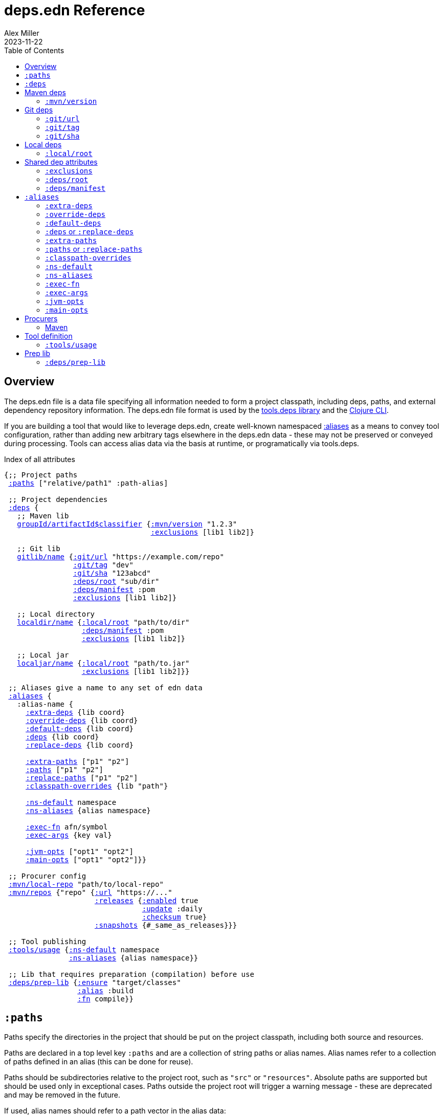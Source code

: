 = deps.edn Reference
Alex Miller
2023-11-22
:type: reference
:toc: macro
:icons: font
:prevpagehref: deps_edn
:prevpagetitle: deps.edn

ifdef::env-github,env-browser[:outfilesuffix: .adoc]

toc::[]

== Overview

The deps.edn file is a data file specifying all information needed to form a project classpath, including deps, paths, and external dependency repository information. The deps.edn file format is used by the https://github.com/clojure/tools.deps[tools.deps library] and the <<clojure_cli#,Clojure CLI>>.

If you are building a tool that would like to leverage deps.edn, create well-known namespaced <<deps_edn#aliases,:aliases>> as a means to convey tool configuration, rather than adding new arbitrary tags elsewhere in the deps.edn data - these may not be preserved or conveyed during processing. Tools can access alias data via the basis at runtime, or programatically via tools.deps.

.Index of all attributes
[[index]]
[subs=+macros]
----
{;; Project paths
 <<deps_edn#paths,:paths>> ["relative/path1" :path-alias]

 ;; Project dependencies
 <<deps_edn#deps,:deps>> {
   ;; Maven lib
   <<deps_edn#deps_mvn,groupId/artifactId$classifier>> {<<deps_edn#deps_mvn_version,:mvn/version>> "1.2.3"
                                  <<deps_edn#deps_deps_exclusions,:exclusions>> [lib1 lib2]}

   ;; Git lib
   <<deps_edn#deps_git,gitlib/name>> {<<deps_edn#deps_git_url,:git/url>> "https://example.com/repo"
                <<deps_edn#deps_git_tag,:git/tag>> "dev"
                <<deps_edn#deps_git_sha,:git/sha>> "123abcd"
                <<deps_edn#deps_deps_root,:deps/root>> "sub/dir"
                <<deps_edn#deps_deps_manifest,:deps/manifest>> :pom
                <<deps_edn#deps_deps_exclusions,:exclusions>> [lib1 lib2]}

   ;; Local directory
   <<deps_edn#deps_local,localdir/name>> {<<deps_edn#deps_local_root,:local/root>> "path/to/dir"
                  <<deps_edn#deps_deps_manifest,:deps/manifest>> :pom
                  <<deps_edn#deps_deps_exclusions,:exclusions>> [lib1 lib2]}

   ;; Local jar
   <<deps_edn#deps_local,localjar/name>> {<<deps_edn#deps_local_root,:local/root>> "path/to.jar"
                  <<deps_edn#deps_deps_exclusions,:exclusions>> [lib1 lib2]}}
   
 ;; Aliases give a name to any set of edn data
 <<deps_edn#aliases,:aliases>> {
   :alias-name {
     <<deps_edn#aliases_extradeps,:extra-deps>> {lib coord}
     <<deps_edn#aliases_overridedeps,:override-deps>> {lib coord}
     <<deps_edn#aliases_defaultdeps,:default-deps>> {lib coord}
     <<deps_edn#aliases_deps,:deps>> {lib coord}
     <<deps_edn#aliases_deps,:replace-deps>> {lib coord}

     <<deps_edn#aliases_extrapaths,:extra-paths>> ["p1" "p2"]
     <<deps_edn#aliases_paths,:paths>> ["p1" "p2"]
     <<deps_edn#aliases_paths,:replace-paths>> ["p1" "p2"]
     <<deps_edn#aliases_classpathoverrides,:classpath-overrides>> {lib "path"}
          
     <<deps_edn#aliases_nsdefault,:ns-default>> namespace
     <<deps_edn#aliases_nsaliases,:ns-aliases>> {alias namespace}
       
     <<deps_edn#aliases_execfn,:exec-fn>> afn/symbol
     <<deps_edn#aliases_execargs,:exec-args>> {key val}
       
     <<deps_edn#aliases_jvmopts,:jvm-opts>> ["opt1" "opt2"]
     <<deps_edn#aliases_mainopts,:main-opts>> ["opt1" "opt2"]}}

 ;; Procurer config
 <<deps_edn#procurer_mvn_localrepo,:mvn/local-repo>> "path/to/local-repo"
 <<deps_edn#procurer_mvn_repos,:mvn/repos>> {"repo" {<<deps_edn#procurer_mvn_repos_url,:url>> "https://..."
                     <<deps_edn#procurer_mvn_repos_releases,:releases>> {<<deps_edn#procurer_mvn_repos_enabled,:enabled>> true
                                <<deps_edn#procurer_mvn_repos_update,:update>> :daily
                                <<deps_edn#procurer_mvn_repos_checksum,:checksum>> true}
                     <<deps_edn#procurer_mvn_repos_snapshots,:snapshots>> {#_same_as_releases}}}

 ;; Tool publishing
 <<deps_edn#tools_usage,:tools/usage>> {<<deps_edn#aliases_nsdefault,:ns-default>> namespace
               <<deps_edn#aliases_nsaliases,:ns-aliases>> {alias namespace}}
 
 ;; Lib that requires preparation (compilation) before use
 <<deps_edn#prep_lib,:deps/prep-lib>> {<<deps_edn#prep_lib_ensure,:ensure>> "target/classes"
                 <<deps_edn#prep_lib_alias,:alias>> :build
                 <<deps_edn#prep_lib_fn,:fn>> compile}}
----

[[paths]]
== `:paths`

Paths specify the directories in the project that should be put on the project classpath, including both source and resources.

Paths are declared in a top level key `:paths` and are a collection of string paths or alias names. Alias names refer to a collection of paths defined in an alias (this can be done for reuse).

Paths should be subdirectories relative to the project root, such as `"src"` or `"resources"`. Absolute paths are supported but should be used only in exceptional cases. Paths outside the project root will trigger a warning message - these are deprecated and may be removed in the future.

If used, alias names should refer to a path vector in the alias data:

[source,clojure]
----
{:paths [:clj-paths :resource-paths]
 :aliases
 {:clj-paths ["src/clj" "src/cljc"]
  :resource-paths ["resources"]}}
----

Paths are always included in the beginning of the classpath, in the order provided in the expanded `:paths` collection.

[[deps]]
== `:deps`

Dependencies are declared in deps.edn with a top level key `:deps` - a map from library to coordinate.

The library name is a qualified symbol. Unqualified symbols are treated as `name/name` but this usage is deprecated. Coordinates (and library names to some extent) are specific to the coordinate types below.

Dependencies are <<dep_expansion#,expanded>> from this top-level set of deps to include all transitive deps. Generally, the newest version is selected (barring other constraints - see the docs). Dependencies will be put on the classpath after any paths, sorted by a) depth from root and b) alphabetical sort of deps at a certain depth. This order should be stable.

Examples:

[source,clojure]
----
{:deps
 {;; example maven dep
  org.clojure/tools.reader {:mvn/version "1.1.1"}
  
  ;; example git dep
  io.github.sally/awesome {:tag "v1.2.3" :sha "123abcd"}
  
  ;; example local project
  my.dev/project {:local/root "../project"}
  
  ;; example local jar
  my.driver/jar {:local/root "../libs/driver.jar"}
 }}
----

[[deps_mvn]]
== Maven deps

The Maven procurer uses the qualifier `mvn` and is used to retrieve library artifacts from https://maven.apache.org/[Maven repositories], the standard repository manager in the Java ecosystem. Libraries are downloaded as .jar files and stored in the Maven local repository cache (located in ~/.m2/repository by default or override with <<deps_edn#mvn_localrepo,:mvn/local-repo>>). Other JVM-based tools may also use this cache.

Maven libraries are located in Maven repositories using "Maven coordinates", typically the groupId, artifactId, and version (sometimes also abbreivated as GAV). In deps.edn, the library name is parsed as `groupId/artifactId` and the version is taken from `:mvn/version`. Some Maven artifacts also have a "classifier", which is a variant of a particular artifact. In the Maven procurer, classifiers are included at the end of the lib name, separated by a `$` in this format: `groupId/artifactId$classifier`.

Currently, only `jar` artifacts are supported. Support for other artifact types (particularly Bill of Materials poms) may be added in the future.

[[deps_mvn_version]]
=== `:mvn/version`

Required for all Maven dependencies, specifies the version as a string.

Examples:

* `"1.2.3"`
* `"1.2.3-SNAPSHOT"`

[[deps_git]]
== Git deps

The `git` procurer supports direct use of source-based libs hosted in Git repositories. Git libs are downloaded by default to the `~/.gitlibs` directory. The working tree is checked out and cached for each sha included as a dependency.

To specify a git lib as a dependency, two pieces of information must be known - the Git repo url and a specific sha. Using movable references like branch names is not supported.

Git coordinates have the following attributes:

* `:git/url` - optional, Git url (may be inferred from lib name, see below)
* `:git/sha` - required, either a full 40-char sha or a sha prefix can be provided in combination with a tag (`:sha` is also accepted for backwards compatibility)
* `:git/tag` - optional, git tag name (may be used only in combination with a `:git/sha`, `:tag` accepted for backwards compatibility)

The git url must either be provided or inferred from the lib name. If provided, the `:git/url` takes precedence. Lib to url convention is as follows:

[cols="<*", options="header", role="table"]
|===
|Lib format | Inferred `:git/url`
|io.github.ORG/PROJECT | `"https://github.com/ORG/PROJECT.git"`
|com.github.ORG/PROJECT | `"https://github.com/ORG/PROJECT.git"`
|io.gitlab.ORG/PROJECT | `"https://gitlab.com/ORG/PROJECT.git"`
|com.gitlab.ORG/PROJECT | `"https://gitlab.com/ORG/PROJECT.git"`
|io.bitbucket.ORG/PROJECT | `"https://bitbucket.org/ORG/PROJECT.git"`
|org.bitbucket.ORG/PROJECT | `"https://bitbucket.org/ORG/PROJECT.git"`
|io.beanstalkapp.ORG/PROJECT | `"https://ORG.git.beanstalkapp.com/PROJECT.git"`
|com.beanstalkapp.ORG/PROJECT | `"https://ORG.git.beanstalkapp.com/PROJECT.git"`
|ht.sr.ORG/PROJECT | `"https://git.sr.ht/~ORG/PROJECT"`
|===

This is an example deps.edn including two valid git deps, the first with inferred git url, git tag, and sha prefix, and the second with explicit git url and full sha:

[source,clojure]
----
{:deps
 {;; implied git url, tag + sha prefix
  io.github.clojure/tools.deps.graph {:git/tag "v1.1.68" :git/sha "6971bb4"}
 
  ;; explicit git url, full sha
  org.clojure/tools.build {:git/url "https://github.com/clojure/tools.build.git"
                           :git/sha "ba1a2bf421838802e7bdefc541b41f57582e53b6"}}}
----

[[deps_git_url]]
=== `:git/url`

The `:git/url` is inferred from the lib name if using the format described above, else it must be provided. 

The most common git url protocols are https and ssh. https repos will be accessed anonymously and require no additional authentication information. This approach is recommended for public repos you don't control. ssh repos may be either public or private and use your ssh identity.

For more information on creating keys and using the ssh-agent to manage your ssh identities, GitHub provides excellent info:

* https://help.github.com/articles/generating-a-new-ssh-key-and-adding-it-to-the-ssh-agent/
* https://help.github.com/articles/working-with-ssh-key-passphrases/

Other protocols (including local and file) should work but are not commonly used.

[[deps_git_tag]]
=== `:git/tag`

`:git/tag` is an optional coord key that indicates the semantics of the sha by specifying the tag. If the `:git/tag` is provided, the `:git/sha` can be a short sha instead of a full 40-character sha.

[[deps_git_sha]]
=== `:git/sha`

`:git/sha` is a required coord key. If the `:git/tag` is provided it can be the prefix sha (they must unpeel to the same commit), otherwise it should be a full 40-char sha.

When selecting a version from between sha A and sha B where B has A as an ancestor, then B will be preferred (the "most descendant" one). If A and B do not have an ancestor/descendant relationship (commits in parallel branches for example), this is an error and classpath construction will fail.

[[deps_local]]
== Local deps

Local deps refer to either a directory or a jar file on disk. The `:local/root` attribute is required and may be either absolute or relative.

[[deps_local_root]]
=== `:local/root`

For a local project directory, the `:local/root` should be a directory path, either absolute or relative to the location of the project directory.

For a jar file, the `:local/root` should be either absolute or relative path to a jar file. If the jar includes a pom.xml file, it will be used to find transitive deps

== Shared dep attributes

[[deps_deps_exclusions]]
=== `:exclusions`

The `:exclusions` attribute takes a vector of lib symbols to exclude as transitive deps from this dependency. This attribute can be used on any dependency.

[[deps_deps_root]]
=== `:deps/root`

The `:deps/root` attribute indicates a relative directory path within a file-based dep to search for the manifest file. It is commonly used with monorepo style projects to specify a dep root in a directory below the repo root.

[[deps_deps_manifest]]
=== `:deps/manifest`

The `:deps/manifest` attribute specifies the project manifest type and overrides auto detection, useful values are `:deps`, `:pom`. (Other values are `:mvn`, and `:jar` but these don't need to be specified.)

[[aliases]]
== `:aliases`

Aliases give a name to a data structure that can be used either by the Clojure CLI itself or other consumers of deps.edn. They are defined in the `:aliases` section of the config file.

[[aliases_extradeps]]
=== `:extra-deps`

`:extra-deps` is the most common modification - it allows you to add extra dependencies to the base dependency set. The value is a map of library to coordinate:

[source,clojure]
----
{:extra-deps {criterium/criterium {:mvn/version "0.4.4"}}}
----

[[aliases_overridedeps]]
=== `:override-deps`

`:override-deps` overrides the coordinate version chosen by the version resolution to force a particular version instead. The value is a map of library to coordinate:

[source,clojure]
----
{:override-deps {org.clojure/clojure {:mvn/version "1.9.0"}}}
----

[[aliases_defaultdeps]]
=== `:default-deps`

`:default-deps` provides a set of default coordinate versions to use if no coordinate is specified. The default deps can be used across a set of shared projects to act as a dependency management system:

[source,clojure]
----
{:default-deps {org.clojure/core.cache {:mvn/version "0.6.4"}}}
----

[[aliases_deps]]
=== `:deps` or `:replace-deps`

`:deps` and `:replace-deps` are synonyms and define a deps map that REPLACES the project :deps. The value is a map of lib to coordinate.

[[aliases_extrapaths]]
=== `:extra-paths`

`:extra-paths` is used to include source paths in addition to your standard source paths, for example to include directories of test source:

[source,clojure]
----
{:extra-paths ["test" "resources"]}
----

Note that external paths should be at or under the root directory of the project (location of the `deps.edn` file).

[[aliases_paths]]
=== `:paths` or `:replace-paths`

`:paths` and `:replace-paths` are synonyms and define a collection of string paths to REPLACE the project `:paths`.

[[aliases_classpathoverrides]]
=== `:classpath-overrides`

`:classpath-overrides` specifies a location to pull a dependency that overrides the path found during dependency resolution, for example to replace a dependency with a local debug version. Many of these use cases are ones where you would be tempted to prepend the classpath to "override" something else:

[source,clojure]
----
{:classpath-overrides 
 {org.clojure/clojure "/my/clojure/target"}}
----

[[aliases_nsdefault]]
=== `:ns-default`

The `:ns-default` attribute is a namespace symbol that will be used as the default namespace for attributes that provide an unqualified symbol, most importantly `:exec-fn`.

[[aliases_nsaliases]]
=== `:ns-aliases`

The `:ns-aliases` attribute is a map of alias symbol to namespace symbol that will be used to resolve qualified symbols, most importantly `:exec-fn`.

[[aliases_execfn]]
=== `:exec-fn`

The `:exec-fn` symbol defines the default function to be invoked when using `-X` function execution in the Clojure CLI:

[source,clojure]
----
;; deps.edn
{:aliases
 {:my-fn
  {:exec-fn my.qualified/fn
   :exec-args {:my {:data 123}
               :config 456}}}}
----

The `:exec-fn` symbol is resolved with the following rules:

* If function is unqualified, use the namespace in the `:ns-default` key in the arg map (if none, this is an error)
* If function is qualified, and the qualifier is an alias in the arg map under `:ns-aliases`, use that namespace
* Else use the fully qualified function symbol

[[aliases_execargs]]
=== `:exec-args`

The `:exec-args` map specifies key-value pairs that are provided when executing an `:exec-fn` function with -X or -T in the Clojure CLI. These kv pairs are effectively provided first, so can be overridden by subsequent kv pairs on the command line.

[[aliases_jvmopts]]
=== `:jvm-opts`

The `:jvm-opts` are a collection of string JVM options to be provided when executing the Clojure CLI with -M, -X, -T, or a repl.

[[aliases_mainopts]]
=== `:main-opts`

The `:main-opts` are a collection of string options provided to a program started with -M on the Clojure CLI. If multiple aliases are merged that provide main args, only the args from the last one are used (they do not accumulate or combine). Additional main opts may be provided on the command line after -M.

[[procurers]]
== Procurers

[[procurers_mvn]]
=== Maven

The Maven procurer uses the Maven resolver and Maven repository system to download artifacts. This is described further in the <<deps_edn#deps_mvn,Maven deps>> section. Some options can be configured in the deps.edn.

[[procurer_mvn_localrepo]]
==== `:mvn/local-repo`

By default, Maven uses the `~/.m2/repository` directory as a local cache of downloaded poms and jars. The `:mvn/local-repo` is a string path to an alternate directory to use as the local Maven cache.

[[procurer_mvn_repos]]
==== `:mvn/repos`

The Maven procurer always uses two built-in repositories that are always checked first in this order:

[source,clojure]
----
{"central" {:url "https://repo1.maven.org/maven2/"}
 "clojars" {:url "https://repo.clojars.org/"}}
----

You can supply additional repositories in the `:mvn/repos` key as a map of repository name to a map of additional repository attributes described below. Repository names are arbitrary. The `:url` attribute is required, all others are optional. Repositories declared in dependency poms or deps.edn are not used - all necessary repositories must be defined in the top deps.edn file being used.

[[procurer_mvn_repos_url]]
==== `:url`

The `:url` is a string url to the repository root.

`http://` urls are not supported by default, but see <<clojure_cli#env_vars>> for information on the `CLOJURE_CLI_ALLOW_HTTP_REPO` if you need this.

[[procurer_mvn_repos_releases]]
[[procurer_mvn_repos_snapshots]]
==== `:releases` and `:snapshots`

The `:releases` attribute is optional, but can be used to override the default repository configuration for release (non-snapshot artifacts):

[source,clojure]
----
{:mvn/repos
 {"my-releases" {:url "https://example.com/releases"
                 :snapshots {:enabled false}
                 :releases {:enabled true
                            :update :daily
                            :checksum :fail}}}}
----

The `:snapshots` attribute is the same as the `:releases` attribute, but applies repository policy for snapshot artifacts.

Repository attributes:

[[procurer_mvn_repos_enabled]]
[[procurer_mvn_repos_update]]
[[procurer_mvn_repos_checksum]]
* `:enabled` is a boolean, default=true. Sometimes this is used to target a repository only for releases or snapshots.
* `:update` is a flag for how often to check the repo for updates, valid values are `:daily` (default), `:always`, `:never`, or an interval in minutes (integer).
* `:checksum` is a flag for checksum validation, one of `:warn` (default), `:fail`, `:ignore`.

[[tools]]
== Tool definition

Clojure CLI tools loaded from Github or a local dir can provide default tool configuration in their deps.edn using the `:tools/usage` key. All users of the tool will get this configuration as part of their tool installation.

[[tools_usage]]
=== `:tools/usage`

An exec argmap for a deps.edn-based tool.

[[prep]]
== Prep lib

[[prep_lib]]
=== `:deps/prep-lib`

Source libs with Clojure source can immediately be added to the classpath of a project using it. However, some source libs require some preparation before they can be added, for example due to needing Java compilation, or copying / replacing resource files, etc. The Clojure CLI will now detect projects that need preparation and prevent the program from being run from source unless the prep step has been completed.

If your library needs preparation, add the `:deps/prep-lib` key to your `deps.edn`:

[source,clojure]
----
{:paths ["src" "target/classes"]
 :deps/prep-lib
 {:ensure "target/classes"
  :alias :build
  :fn compile-java}}
----


[[prep_lib_ensure]]
==== `:ensure`

`:ensure` is a directory path relative to the project, whose existence determines whether prep is needed (if it exists, prep has been done).

[[prep_lib_alias]]
==== `:alias`

`:alias` is the keyword alias to invoke with `-T` during prep

[[prep_lib_fn]]
==== `:fn`

`:fn` is the function to invoke with `-T` during prep
